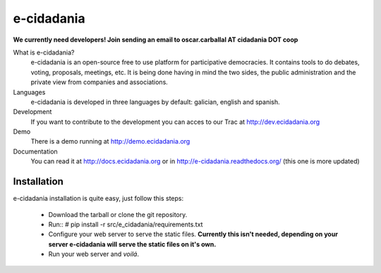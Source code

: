 e-cidadania
===========

**We currently need developers! Join sending an email to oscar.carballal AT cidadania DOT coop**

What is e-cidadania?
    e-cidadania is an open-source free to use platform for participative democracies. It contains tools to do debates, voting, proposals, meetings, etc. It is being done having in mind the two sides, the public administration and the private view from companies and associations.

Languages
    e-cidadania is developed in three languages by default: galician, english and spanish.

Development
    If you want to contribute to the development you can acces to our Trac at http://dev.ecidadania.org

Demo
    There is a demo running at http://demo.ecidadania.org

Documentation
    You can read it at http://docs.ecidadania.org or in http://e-cidadania.readthedocs.org/ (this one is more updated)
    
Installation
------------

e-cidadania installation is quite easy, just follow this steps:

 * Download the tarball or clone the git repository.
 * Run::
   # pip install -r src/e_cidadania/requirements.txt
 * Configure your web server to serve the static files. **Currently this isn't needed,
   depending on your server e-cidadania will serve the static files on it's own.**
 * Run your web server and *voilá*.

